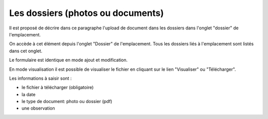 .. _dossier:

##################################
Les dossiers (photos ou documents)
##################################

Il est proposé de décrire dans ce paragraphe l'upload de document dans les
dossiers dans l'onglet "dossier" de l'emplacement.

On accède à cet élément depuis l'onglet "Dossier" de l'emplacement.
Tous les dossiers liés à l'emplacement sont listés dans cet onglet.

.. image:: opencimetiere--onglet-dossier-tableau.png


Le formulaire est identique en mode ajout et modification.

.. image:: opencimetiere--onglet-dossier-formulaire.png

En mode visualisation il est possible de visualiser le fichier en cliquant sur
le lien "Visualiser" ou "Télécharger".

.. image:: opencimetiere--onglet-dossier-formulaire-visualiser-fichier.png

Les informations à saisir sont :

- le fichier à télécharger (obligatoire)
- la date 
- le type de document: photo ou dossier (pdf)
- une observation

